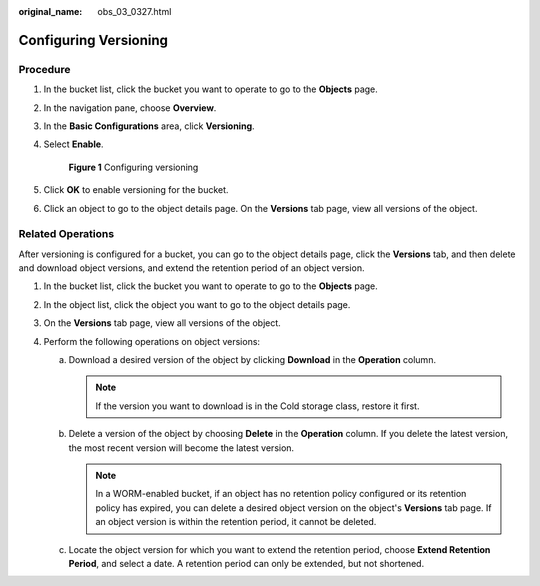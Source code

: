 :original_name: obs_03_0327.html

.. _obs_03_0327:

Configuring Versioning
======================

Procedure
---------

#. In the bucket list, click the bucket you want to operate to go to the **Objects** page.

#. In the navigation pane, choose **Overview**.

#. In the **Basic Configurations** area, click **Versioning**.

#. Select **Enable**.


   .. figure:: /_static/images/en-us_image_0000001225982167.png
      :alt: **Figure 1** Configuring versioning

      **Figure 1** Configuring versioning

#. Click **OK** to enable versioning for the bucket.

#. Click an object to go to the object details page. On the **Versions** tab page, view all versions of the object.

.. _obs_03_0327__section29772226:

Related Operations
------------------

After versioning is configured for a bucket, you can go to the object details page, click the **Versions** tab, and then delete and download object versions, and extend the retention period of an object version.

#. In the bucket list, click the bucket you want to operate to go to the **Objects** page.
#. In the object list, click the object you want to go to the object details page.
#. On the **Versions** tab page, view all versions of the object.
#. Perform the following operations on object versions:

   a. Download a desired version of the object by clicking **Download** in the **Operation** column.

      .. note::

         If the version you want to download is in the Cold storage class, restore it first.

   b. Delete a version of the object by choosing **Delete** in the **Operation** column. If you delete the latest version, the most recent version will become the latest version.

      .. note::

         In a WORM-enabled bucket, if an object has no retention policy configured or its retention policy has expired, you can delete a desired object version on the object's **Versions** tab page. If an object version is within the retention period, it cannot be deleted.

   c. Locate the object version for which you want to extend the retention period, choose **Extend Retention Period**, and select a date. A retention period can only be extended, but not shortened.
